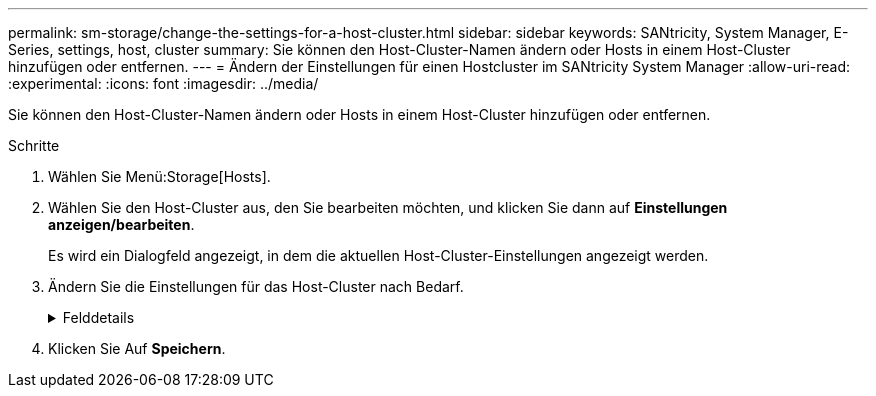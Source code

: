 ---
permalink: sm-storage/change-the-settings-for-a-host-cluster.html 
sidebar: sidebar 
keywords: SANtricity, System Manager, E-Series, settings, host, cluster 
summary: Sie können den Host-Cluster-Namen ändern oder Hosts in einem Host-Cluster hinzufügen oder entfernen. 
---
= Ändern der Einstellungen für einen Hostcluster im SANtricity System Manager
:allow-uri-read: 
:experimental: 
:icons: font
:imagesdir: ../media/


[role="lead"]
Sie können den Host-Cluster-Namen ändern oder Hosts in einem Host-Cluster hinzufügen oder entfernen.

.Schritte
. Wählen Sie Menü:Storage[Hosts].
. Wählen Sie den Host-Cluster aus, den Sie bearbeiten möchten, und klicken Sie dann auf *Einstellungen anzeigen/bearbeiten*.
+
Es wird ein Dialogfeld angezeigt, in dem die aktuellen Host-Cluster-Einstellungen angezeigt werden.

. Ändern Sie die Einstellungen für das Host-Cluster nach Bedarf.
+
.Felddetails
[%collapsible]
====
[cols="25h,~"]
|===
| Einstellung | Beschreibung 


 a| 
Name
 a| 
Sie können den vom Benutzer bereitgestellten Namen des Host-Clusters angeben. Die Angabe eines Namens für ein Cluster ist erforderlich.



 a| 
Zugeordnete Hosts
 a| 
Um einen Host hinzuzufügen, klicken Sie auf das Feld * Associated Hosts* und wählen dann einen Hostnamen aus der Dropdown-Liste aus. Sie können keinen Hostnamen manuell eingeben.

Um einen Host zu löschen, klicken Sie neben dem Hostnamen auf *X*.

|===
====
. Klicken Sie Auf *Speichern*.

